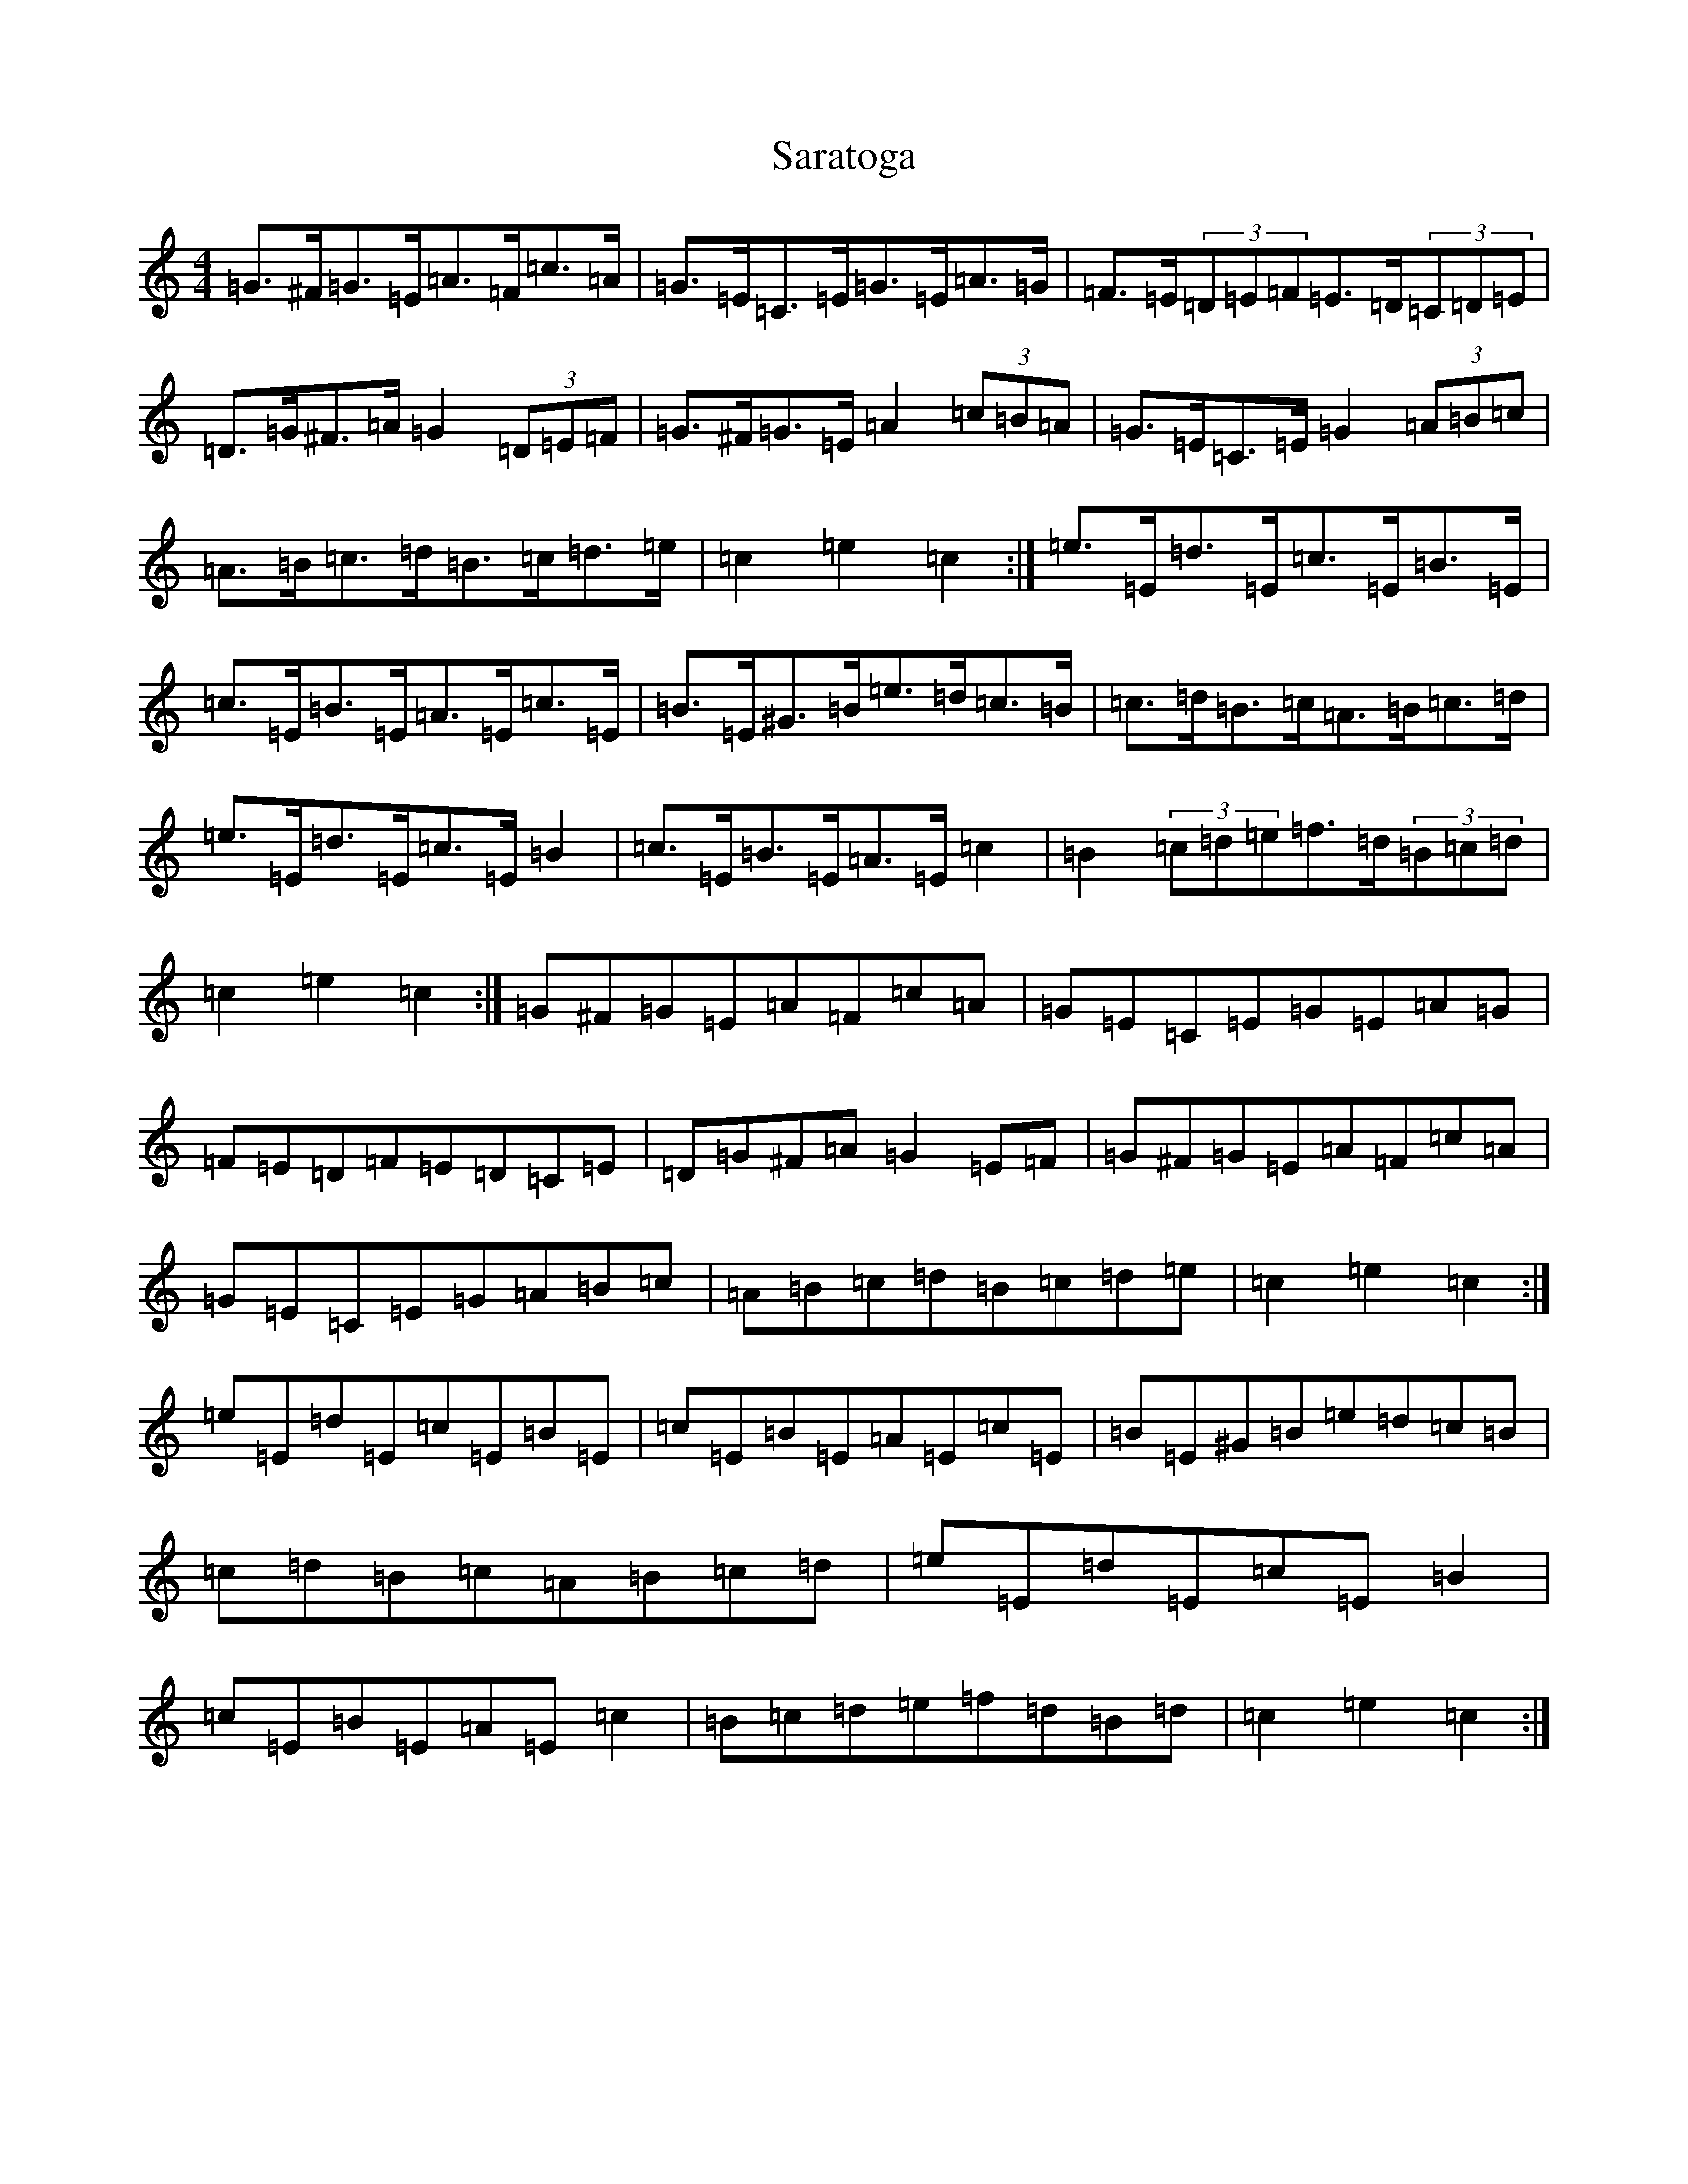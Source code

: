 X: 18878
T: Saratoga
S: https://thesession.org/tunes/5720#setting17694
Z: F Major
R: hornpipe
M: 4/4
L: 1/8
K: C Major
=G>^F=G>=E=A>=F=c>=A|=G>=E=C>=E=G>=E=A>=G|=F>=E(3=D=E=F=E>=D(3=C=D=E|=D>=G^F>=A=G2(3=D=E=F|=G>^F=G>=E=A2(3=c=B=A|=G>=E=C>=E=G2(3=A=B=c|=A>=B=c>=d=B>=c=d>=e|=c2=e2=c2:|=e>=E=d>=E=c>=E=B>=E|=c>=E=B>=E=A>=E=c>=E|=B>=E^G>=B=e>=d=c>=B|=c>=d=B>=c=A>=B=c>=d|=e>=E=d>=E=c>=E=B2|=c>=E=B>=E=A>=E=c2|=B2(3=c=d=e=f>=d(3=B=c=d|=c2=e2=c2:|=G^F=G=E=A=F=c=A|=G=E=C=E=G=E=A=G|=F=E=D=F=E=D=C=E|=D=G^F=A=G2=E=F|=G^F=G=E=A=F=c=A|=G=E=C=E=G=A=B=c|=A=B=c=d=B=c=d=e|=c2=e2=c2:|=e=E=d=E=c=E=B=E|=c=E=B=E=A=E=c=E|=B=E^G=B=e=d=c=B|=c=d=B=c=A=B=c=d|=e=E=d=E=c=E=B2|=c=E=B=E=A=E=c2|=B=c=d=e=f=d=B=d|=c2=e2=c2:|